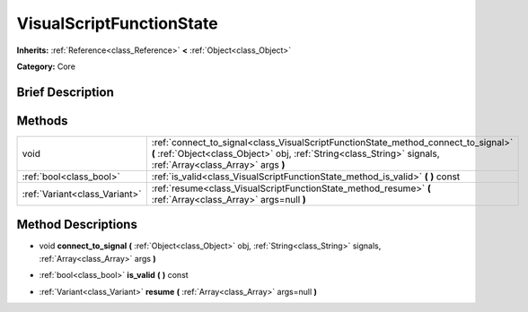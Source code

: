 .. Generated automatically by doc/tools/makerst.py in Godot's source tree.
.. DO NOT EDIT THIS FILE, but the VisualScriptFunctionState.xml source instead.
.. The source is found in doc/classes or modules/<name>/doc_classes.

.. _class_VisualScriptFunctionState:

VisualScriptFunctionState
=========================

**Inherits:** :ref:`Reference<class_Reference>` **<** :ref:`Object<class_Object>`

**Category:** Core

Brief Description
-----------------



Methods
-------

+-------------------------------+-----------------------------------------------------------------------------------------------------------------------------------------------------------------------------------------------------+
| void                          | :ref:`connect_to_signal<class_VisualScriptFunctionState_method_connect_to_signal>` **(** :ref:`Object<class_Object>` obj, :ref:`String<class_String>` signals, :ref:`Array<class_Array>` args **)** |
+-------------------------------+-----------------------------------------------------------------------------------------------------------------------------------------------------------------------------------------------------+
| :ref:`bool<class_bool>`       | :ref:`is_valid<class_VisualScriptFunctionState_method_is_valid>` **(** **)** const                                                                                                                  |
+-------------------------------+-----------------------------------------------------------------------------------------------------------------------------------------------------------------------------------------------------+
| :ref:`Variant<class_Variant>` | :ref:`resume<class_VisualScriptFunctionState_method_resume>` **(** :ref:`Array<class_Array>` args=null **)**                                                                                        |
+-------------------------------+-----------------------------------------------------------------------------------------------------------------------------------------------------------------------------------------------------+

Method Descriptions
-------------------

.. _class_VisualScriptFunctionState_method_connect_to_signal:

- void **connect_to_signal** **(** :ref:`Object<class_Object>` obj, :ref:`String<class_String>` signals, :ref:`Array<class_Array>` args **)**

.. _class_VisualScriptFunctionState_method_is_valid:

- :ref:`bool<class_bool>` **is_valid** **(** **)** const

.. _class_VisualScriptFunctionState_method_resume:

- :ref:`Variant<class_Variant>` **resume** **(** :ref:`Array<class_Array>` args=null **)**

